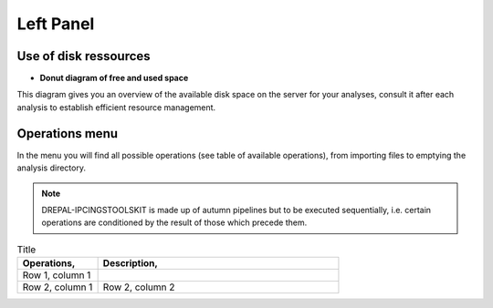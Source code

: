 
Left Panel
==========

Use of disk ressources
-----------------------
* **Donut diagram of free and used space**

This diagram gives you an overview of the available disk space on the server for your analyses, consult it after each analysis to establish efficient resource management.

.. image:: Images/usagefree.jpg
  :width: 280
  :alt: Ressource Disk

Operations menu
----------------

In the menu you will find all possible operations (see table of available operations), from importing files to emptying the analysis directory.

.. image:: Images/operation.png
  :width: 280
  :alt: Operations menu

.. Note::
  DREPAL-IPCINGSTOOLSKIT is made up of autumn pipelines but to be executed sequentially, i.e. certain operations are conditioned by the result of those which precede them.

.. list-table:: Title
   :widths: 25  75
   :header-rows: 1

   * - Operations,
     - Description,
   * - Row 1, column 1
     -
   * - Row 2, column 1
     - Row 2, column 2


.. list-table:: Operations and Descriptions
   :widths: 25 75
   :header-rows: 1
   * - Operations
     - Sequence Import
     - Quality Management
     - References Indexing
     - Substraction of the Host
     - Pathogen Extraction
     - K DDS (Double Digital Subtraction)
     - Variants Calling 
     - Mutation Matrix (SNPs)
     - Variants Annotations
     - Directory Management
   * - Description
     - In this section import raw sequences and references (host and pathogen.
     - In this section, view the quality of the reads and cut them if necessary.
     - Indexing host and pathogen references.
     - Remove the host's share of the reads.
     - Kept the corresponding share of pathogens in each reads.
     - It is optional to visualise the host, pathogen and other parts contained in each read.
     - This is the part of the analysis that consists of finding the mutations by using a number of technologies.
     - The Mutation Matrix (for SNPs) allows us to have an overview of the SNP type mutations for all reads in a spreadsheet facilitating a number of downstream          statistical analyses.
     - Used to assign functional information to mutations via Snpeff and SnpSift.
     - This section allows for the dumping of what appears to be the scan directory to save disk resources once the scan is complete or in the event of an error.
     
